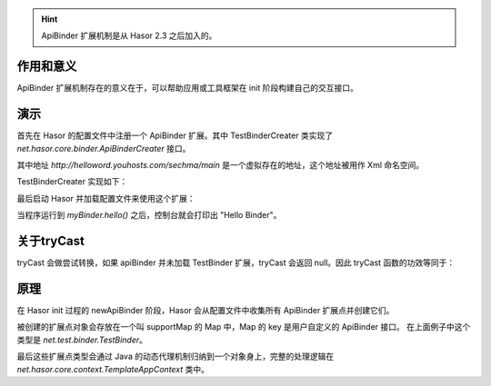 .. HINT::
    ApiBinder 扩展机制是从 Hasor 2.3 之后加入的。

作用和意义
------------------------------------
ApiBinder 扩展机制存在的意义在于，可以帮助应用或工具框架在 init 阶段构建自己的交互接口。

演示
------------------------------------
首先在 Hasor 的配置文件中注册一个 ApiBinder 扩展。其中 TestBinderCreater 类实现了 `net.hasor.core.binder.ApiBinderCreater` 接口。

.. code-block:: xml
    :linenos:

    <?xml version="1.0" encoding="UTF-8"?>
    <config xmlns="http://helloword.youhosts.com/sechma/main">
        <hasor.apiBinderSet>
            <!-- 注册扩展 -->
            <binder type="net.test.binder.TestBinder">net.test.binder.TestBinderCreater</binder>
        </hasor.apiBinderSet>
    </config>

其中地址 `http://helloword.youhosts.com/sechma/main` 是一个虚拟存在的地址，这个地址被用作 Xml 命名空间。

TestBinderCreater 实现如下：

.. code-block:: java
    :linenos:

    public interface TestBinder extends ApiBinder {
        public void hello();
    }
    public class TestBinderImpl extends ApiBinderWrap implements TestBinder {
        public TestBinderImpl(ApiBinder apiBinder) {
            super(apiBinder);
        }
        public void hello() {
            System.out.println("Hello Binder");
        }
    }
    public class TestBinderCreater implements ApiBinderCreater {
        public TestBinder createBinder(ApiBinder apiBinder) {
            return new TestBinderImpl(apiBinder);
        }
    }

最后启动 Hasor 并加载配置文件来使用这个扩展：

.. code-block:: java
    :linenos:

    Hasor.create().mainSettingWith("my-hconfig.xml").build(apiBinder -> {
        TestBinder myBinder = apiBinder.tryCast(TestBinder.class);
        myBinder.hello();
    });

当程序运行到 `myBinder.hello()` 之后，控制台就会打印出 "Hello Binder"。

关于tryCast
------------------------------------
tryCast 会做尝试转换，如果 apiBinder 并未加载 TestBinder 扩展，tryCast 会返回 null。因此 tryCast 函数的功效等同于：

.. code-block:: java
    :linenos:

    if (apiBinder instanceof TestBinder) {
        return (TestBinder)apiBinder;
    } else {
        return null;
    }

原理
------------------------------------
在 Hasor init 过程的 newApiBinder 阶段，Hasor 会从配置文件中收集所有 ApiBinder 扩展点并创建它们。

被创建的扩展点对象会存放在一个叫 supportMap 的 Map 中，Map 的 key 是用户自定义的 ApiBinder 接口。
在上面例子中这个类型是 `net.test.binder.TestBinder`。

最后这些扩展点类型会通过 Java 的动态代理机制归纳到一个对象身上，完整的处理逻辑在 `net.hasor.core.context.TemplateAppContext` 类中。

